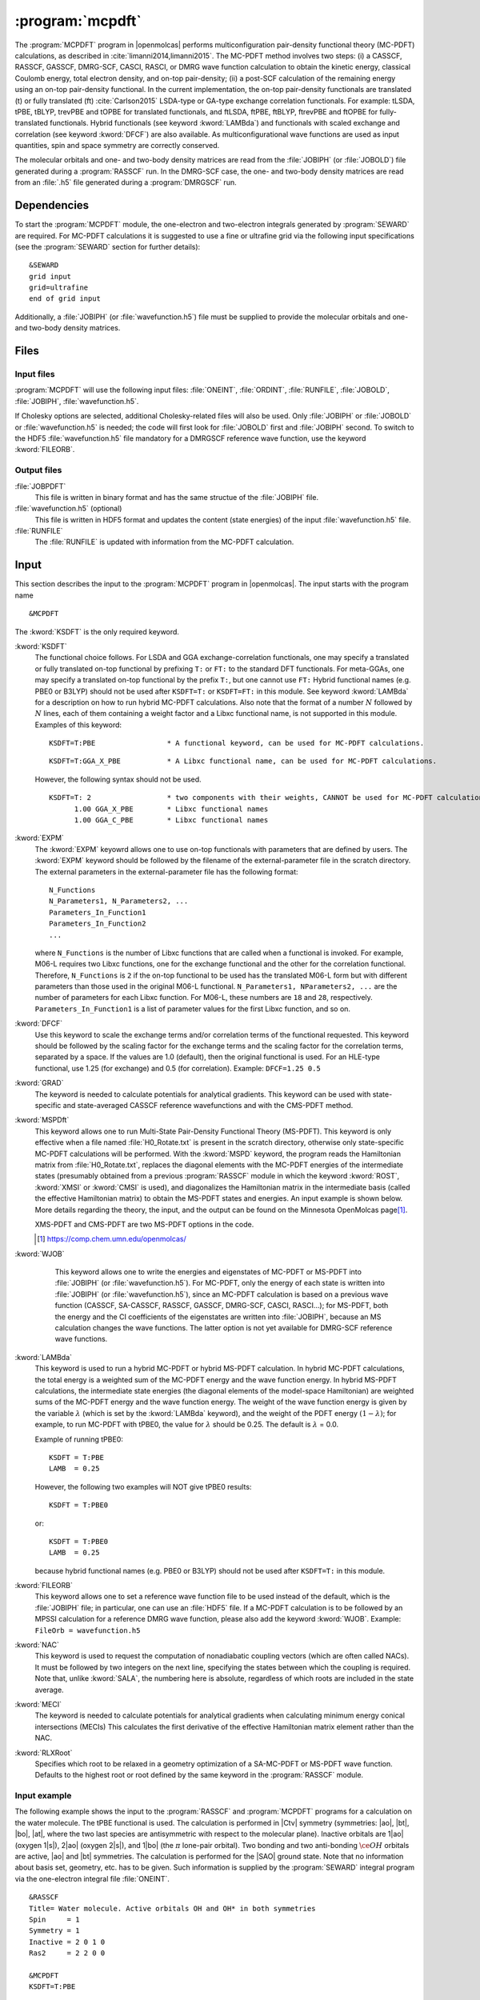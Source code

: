 .. index::
   single: Program; MCPDFT
   single: MCPDFT

.. _UG\:sec\:MCPDFT:

:program:`mcpdft`
=================

.. only:: html

  .. contents::
     :local:
     :backlinks: none

.. xmldoc:: <MODULE NAME="MCPDFT">
            %%Description:
            <HELP>
            The MCPDFT program performs an MC-PDFT calculation following a
            CASSCF, RASSCF, GASSCF or DMRG-SCF wave function run. It requires the
            one- and two-electron integral files generated by SEWARD, and
            a JOBIPH file generated by the RASSCF module. In the case of DMRG-SCF
            the .h5 file generated by the DMRGSCF module suffices for an MC-PDFT run.
            </HELP>

The :program:`MCPDFT` program in |openmolcas| performs multiconfiguration pair-density functional theory (MC-PDFT) calculations,
as described in :cite:`limanni2014,limanni2015`. The MC-PDFT method involves two steps:
(i) a CASSCF, RASSCF, GASSCF, DMRG-SCF, CASCI, RASCI, or DMRG wave function calculation
to obtain the kinetic energy, classical Coulomb energy, total electron density, and on-top pair-density;
(ii) a post-SCF calculation of the remaining energy using an on-top pair-density functional.
In the current implementation, the on-top pair-density functionals are translated (t) or fully translated (ft) :cite:`Carlson2015` LSDA-type or GA-type exchange correlation functionals.
For example: tLSDA, tPBE, tBLYP, trevPBE and tOPBE for translated functionals, and ftLSDA, ftPBE, ftBLYP, ftrevPBE and ftOPBE for fully-translated functionals.
Hybrid functionals (see keyword :kword:`LAMBda`)
and functionals with scaled exchange and correlation (see keyword :kword:`DFCF`) are also available.
As multiconfigurational wave functions are used as input quantities, spin and space symmetry are correctly conserved.

The molecular orbitals and one- and two-body density matrices are read from the :file:`JOBIPH` (or :file:`JOBOLD`) file
generated during a :program:`RASSCF` run. In the DMRG-SCF case, the one- and two-body density matrices are read
from an :file:`.h5` file generated during a :program:`DMRGSCF` run.

.. _UG\:sec\:mcpdft_dependencies:

Dependencies
------------

.. compound::

  To start the :program:`MCPDFT` module, the one-electron
  and two-electron integrals generated by :program:`SEWARD` are required. For MC-PDFT calculations it is suggested to use a fine or ultrafine
  grid via the following input specifications (see the :program:`SEWARD` section for further details): ::

    &SEWARD
    grid input
    grid=ultrafine
    end of grid input

  Additionally, a :file:`JOBIPH` (or :file:`wavefunction.h5`) file must be supplied to provide the molecular orbitals and one- and two-body density matrices.

.. _UG\:sec\:mcpdft_files:

Files
-----

.. _UG\:sec\:mcpdft_inp_files:

Input files
...........

:program:`MCPDFT` will use the following input
files: :file:`ONEINT`, :file:`ORDINT`, :file:`RUNFILE`, :file:`JOBOLD`,
:file:`JOBIPH`, :file:`wavefunction.h5`.

If Cholesky options are selected, additional Cholesky-related files will also be used.
Only :file:`JOBIPH` or :file:`JOBOLD` or :file:`wavefunction.h5` is needed; the code will first look for :file:`JOBOLD`
first and :file:`JOBIPH` second. To switch to the HDF5 :file:`wavefunction.h5` file mandatory for a DMRGSCF reference
wave function, use the keyword :kword:`FILEORB`.

.. _UG\:sec\:mcpdft_output_files:

Output files
............

.. class:: filelist

:file:`JOBPDFT`
  This file is written in binary format and has the same structue of the :file:`JOBIPH` file.

:file:`wavefunction.h5` (optional)
  This file is written in HDF5 format and updates the content (state energies) of the input :file:`wavefunction.h5` file.

:file:`RUNFILE`
  The :file:`RUNFILE` is updated with information from the MC-PDFT calculation.

.. _UG\:sec\:mcpdft_inp:

Input
-----

This section describes the input to the
:program:`MCPDFT` program in |openmolcas|. The input starts
with the program name ::

  &MCPDFT

The :kword:`KSDFT` is the only required keyword.

.. class:: keywordlist

:kword:`KSDFT`
  The functional choice follows. 
  For LSDA and GGA exchange-correlation functionals, one may specify a translated or fully translated on-top functional by prefixing
  ``T:`` or ``FT:`` to the standard DFT functionals.
  For meta-GGAs, one may specify a translated on-top functional by the prefix ``T:``, but one cannot use ``FT:``
  Hybrid functional names (e.g. PBE0 or B3LYP) should not be used after ``KSDFT=T:`` or ``KSDFT=FT:`` in this module.
  See keyword :kword:`LAMBda` for a description on how to run hybrid MC-PDFT calculations.
  Also note that the format of a number :math:`N` followed by :math:`N` lines,
  each of them containing a weight factor and a Libxc functional name,
  is not supported in this module. Examples of this keyword::

     KSDFT=T:PBE                 * A functional keyword, can be used for MC-PDFT calculations.

  ::

     KSDFT=T:GGA_X_PBE           * A Libxc functional name, can be used for MC-PDFT calculations.

  However, the following syntax should not be used.

  ::

     KSDFT=T: 2                  * two components with their weights, CANNOT be used for MC-PDFT calculations.
           1.00 GGA_X_PBE        * Libxc functional names
           1.00 GGA_C_PBE        * Libxc functional names

  .. xmldoc:: <KEYWORD MODULE="MCPDFT" NAME="KSDFT" APPEAR="Pair-density functional" KIND="STRING" > LEVEL="BASIC"
              %Keyword: KSDFT <basic>
              <HELP>
              Needed to perform MC-PDFT calculations.
              The functional choice follows. Specify the functional by prefixing
              T: or FT: to the standard DFT functionals (see keyword KSDFT of SCF program)
              </HELP>
              </KEYWORD>


:kword:`EXPM`
  The :kword:`EXPM` keyowrd allows one to use on-top functionals with parameters that are defined by users. 
  The :kword:`EXPM` keyword should be followed by the filename of the external-parameter file in the scratch directory. 
  The external parameters in the external-parameter file has the following format:
  ::

     N_Functions
     N_Parameters1, N_Parameters2, ...
     Parameters_In_Function1
     Parameters_In_Function2
     ...


  where ``N_Functions`` is the number of Libxc functions that are called when a functional is invoked.
  For example, M06-L requires two Libxc functions, one for the exchange functional and the other for the correlation functional.
  Therefore, ``N_Functions`` is ``2`` if the on-top functional to be used has the translated M06-L form 
  but with different parameters than those used in the original M06-L functional.
  ``N_Parameters1, NParameters2, ...`` are the number of parameters for each Libxc function.
  For M06-L, these numbers are ``18`` and ``28``, respectively.
  ``Parameters_In_Function1`` is a list of parameter values for the first Libxc function, and so on.

  .. xmldoc:: <KEYWORD MODULE="MCPDFT" NAME="EXPM" APPEAR="Libxc EXternal ParaMeter" KIND="STRING" > LEVEL="BASIC"
              %Keyword: EXPM <basic>
              <HELP>
              For changing Libxc functional parameters.
              The file for external parameters follows.
              </HELP>
              </KEYWORD>

:kword:`DFCF`
  Use this keyword to scale the exchange terms and/or correlation terms of the functional requested.
  This keyword should be followed by the scaling factor for the exchange terms and the scaling factor for the correlation terms, separated by a space.
  If the values are 1.0 (default), then the original functional is used.
  For an HLE-type functional, use 1.25 (for exchange) and 0.5 (for correlation).
  Example: ``DFCF=1.25 0.5``

  .. xmldoc:: <KEYWORD MODULE="MCPDFT" NAME="DFCF" APPEAR="DFT exch. &amp; corr. scaling factors" KIND="REALS" SIZE="2" LEVEL="ADVANCED">
              %%Keyword: DFCF <advanced>
              <HELP>
              Use this keyword to scale the exchange terms and/or correlation terms of the functional requested.
              This keyword should be followed by the scaling factor for the exchange terms
              and the scaling factor for the correlation terms, separated by a space.
              If the values are 1.0 (default), then the original functional is used.
              For an HLE-type functional, use 1.25 (for exchange) and 0.5 (for correlation).
              Example: DFCF=1.25 0.5
              </HELP>
              </KEYWORD>

:kword:`GRAD`
  The keyword is needed to calculate potentials for analytical gradients.
  This keyword can be used with state-specific and state-averaged CASSCF reference wavefunctions and with the CMS-PDFT method.

  .. xmldoc:: <KEYWORD MODULE="MCPDFT" NAME="GRAD" APPEAR="Potentials for Gradients" KIND="SINGLE" LEVEL="BASIC">
              %%Keyword: GRAD <basic>
              <HELP>
              Needed to compute potentials for MC-PDFT analytical gradients.
              </HELP>
              </KEYWORD>

:kword:`MSPDft`
  This keyword allows one to run Multi-State Pair-Density Functional Theory (MS-PDFT). This keyword is only effective when a file named :file:`H0_Rotate.txt` is present in the scratch directory, otherwise only state-specific MC-PDFT calculations will be performed. With the :kword:`MSPD` keyword, the program reads the Hamiltonian matrix from :file:`H0_Rotate.txt`, replaces the diagonal elements with the MC-PDFT energies of the intermediate states (presumably obtained from a previous :program:`RASSCF` module in which the keyword :kword:`ROST`, :kword:`XMSI` or :kword:`CMSI` is used), and diagonalizes the Hamiltonian matrix in the intermediate basis (called the effective Hamiltonian matrix) to obtain the MS-PDFT states and energies. An input example is shown below. More details regarding the theory, the input, and the output can be found on the Minnesota OpenMolcas page\ [#fn1]_.

  XMS-PDFT and CMS-PDFT are two MS-PDFT options in the code.

  .. [#fn1] https://comp.chem.umn.edu/openmolcas/

  .. xmldoc:: <KEYWORD MODULE="MCPDFT" NAME="MSPD" APPEAR="MS-PDFT" KIND="SINGLE" LEVEL="BASIC">
              %%Keyword: MSPDft <basic>
              <HELP>
              Enables MS-PDFT. Requires H0_Rotate.txt file in the scratch directory.
              </HELP>
              </KEYWORD>

:kword:`WJOB`
    This keyword allows one to write the energies and eigenstates of MC-PDFT or MS-PDFT into :file:`JOBIPH` (or :file:`wavefunction.h5`). For MC-PDFT, only the energy of each state is written into :file:`JOBIPH` (or :file:`wavefunction.h5`), since an MC-PDFT calculation is based on a previous wave function (CASSCF, SA-CASSCF, RASSCF, GASSCF, DMRG-SCF, CASCI, RASCI...); for MS-PDFT, both the energy and the CI coefficients of the eigenstates are written into :file:`JOBIPH`, because an MS calculation changes the wave functions. The latter option is not yet available for DMRG-SCF reference wave functions.


  .. xmldoc:: <KEYWORD MODULE="MCPDFT" NAME="WJOB" APPEAR="Write into JOBIPH" KIND="SINGLE" LEVEL="BASIC">
              %%Keyword: WJOB <basic>
              <HELP>
              Enable one to write the energies and eigenstates of MC-PDFT or MS-PDFT into the JOBIPH file.
              </HELP>
              </KEYWORD>

:kword:`LAMBda`
  This keyword is used to run a hybrid MC-PDFT or hybrid MS-PDFT calculation.
  In hybrid MC-PDFT calculations, the total energy is a weighted sum of the MC-PDFT energy
  and the wave function energy. In hybrid MS-PDFT calculations, the intermediate state energies
  (the diagonal elements of the model-space Hamiltonian) are weighted sums of the MC-PDFT energy
  and the wave function energy. The weight of the wave function energy is given by the variable :math:`\lambda`
  (which is set by the :kword:`LAMBda` keyword), and the weight of the PDFT energy :math:`(1 - \lambda)`;
  for example, to run MC-PDFT with tPBE0, the value for :math:`\lambda` should be 0.25. The default is :math:`\lambda` = 0.0.

  Example of running tPBE0::

     KSDFT = T:PBE
     LAMB  = 0.25

  .. compound::

    However, the following two examples will NOT give tPBE0 results::

       KSDFT = T:PBE0

    or::

       KSDFT = T:PBE0
       LAMB  = 0.25

    because hybrid functional names (e.g. PBE0 or B3LYP) should not be used
    after ``KSDFT=T:`` in this module.

  .. xmldoc:: <KEYWORD MODULE="MCPDFT" NAME="LAMBDA" APPEAR="Lambda in hybrid PDFT" KIND="REAL" LEVEL="BASIC">
              %%Keyword: MSPDFT <basic>
              <HELP>
              Enables hybrid PDFT calculations.
              </HELP>
              </KEYWORD>

:kword:`FILEORB`
  This keyword allows one to set a reference wave function file to be used instead of the default,
  which is the :file:`JOBIPH` file; in particular, one can use an :file:`HDF5` file.
  If a MC-PDFT calculation is to be followed by an MPSSI calculation for a reference DMRG wave function, please also add the keyword :kword:`WJOB`.
  Example: ``FileOrb = wavefunction.h5``

  .. xmldoc:: <KEYWORD MODULE="MCPDFT" NAME="FILEORB" APPEAR="Set reference wave function file" KIND="STRING" LEVEL="BASIC">
              %%Keyword: FILEORB <basic>
              <HELP>
              Enables one to set the reference wave function file for an MC-PDFT run, in particular for an HDF5 formatted file.
              </HELP>
              </KEYWORD>

:kword:`NAC`
  This keyword is used to request the computation of nonadiabatic coupling vectors (which are often called NACs).
  It must  be followed by two integers on the next line,
  specifying the states between which the coupling is required.
  Note that, unlike :kword:`SALA`, the numbering here is absolute,
  regardless of which roots are included in the state average.

  .. xmldoc:: <KEYWORD MODULE="MCPDFT" NAME="NAC" APPEAR="Nonadiabatic coupling: root selection" KIND="INTS" SIZE="2" LEVEL="BASIC">
              %%Keyword: NAC <basic>
              <HELP>
              Makes MCPDFT compute the Lagrangian multipliers for the nonadiabatic coupling
              between the specified roots in a CMS-PDFT Calculation.
              NAC has to be followed by two integers on the next line, specifying the
              states between which the nonadiabatic coupling is required.
              </HELP>
              </KEYWORD>

:kword:`MECI`
  The keyword is needed to calculate potentials for analytical gradients when calculating
  minimum energy conical intersections (MECIs)
  This calculates the first derivative of the effective Hamiltonian matrix element rather
  than the NAC.

  .. xmldoc:: <KEYWORD MODULE="MCPDFT" NAME="MECI" APPEAR="Potentials for Off-Diagaonal Gradients" KIND="SINGLE" LEVEL="BASIC">
              %%Keyword: MECI <basic>
              <HELP>
              Needed to compute potentials for CMS-PDFT analytical gradients during MECI.
              Calculates the first derivative of the effective Hamiltonian matrix element
              rather than the NAC.
              Must be used with the NAC keyword.
              </HELP>
              </KEYWORD>

:kword:`RLXRoot`
  Specifies which root to be relaxed in a geometry optimization of a SA-MC-PDFT
  or MS-PDFT wave function. Defaults to the highest root or root defined by the
  same keyword in the :program:`RASSCF` module.

  .. xmldoc:: <KEYWORD MODULE="MCPDFT" NAME="RLXROOT" APPEAR="Relaxed root" KIND="INT" LEVEL="ADVANCED" MIN_VALUE="1">
              %%Keyword: RLXRoot <advanced>
              <HELP>
              Which root to use in a geometry optimization of a SA-MC-PDFT or
              MS-PDFT wave function. Default: root defined by RLXROOT in the
              RASSCF module, if any, else the highest root.
              </HELP>
              </KEYWORD>

Input example
.............

The following example shows the input to the
:program:`RASSCF` and :program:`MCPDFT` programs for a calculation on the water molecule.
The tPBE functional is used. The calculation is
performed in |Ctv| symmetry (symmetries: |ao|, |bt|, |bo|, |at|, where the two
last species are antisymmetric with respect to the molecular plane). Inactive
orbitals are 1\ |ao| (oxygen 1\ |s|), 2\ |ao| (oxygen 2\ |s|), and
1\ |bo| (the :math:`\pi` lone-pair orbital). Two bonding and two anti-bonding
:math:`\ce{OH}` orbitals are active, |ao| and |bt| symmetries. The calculation is
performed for the |SAO| ground state. Note that no information about basis set,
geometry, etc. has to be given. Such information is supplied by the
:program:`SEWARD` integral program via the one-electron integral file :file:`ONEINT`. ::

  &RASSCF
  Title= Water molecule. Active orbitals OH and OH* in both symmetries
  Spin     = 1
  Symmetry = 1
  Inactive = 2 0 1 0
  Ras2     = 2 2 0 0

  &MCPDFT
  KSDFT=T:PBE

The first :program:`RASSCF` run is a standard CASSCF calculation that leads to variationally optimized orbitals and CI coefficients.
The MC-PDFT run will use the orbitals and density matrices optimized during the preceding :program:`RASSCF` run.

The following example shows a part of the input to run a CMS-PDFT calculation.
For XMS-PDFT calculations, one simply replaces :kword:`CMSI` with :kword:`XMSI`.
The system is :math:`\ce{LiF}` and the point group used is |Ctv|. ::

   &RASSCF
   Spin=1
   Symmetry=1
   CIRoot= 2 2 1
   Inactive=2 0 0 0
   Ras2=4 1 0 1
   Nactel=8 0 0

   >>COPY $CurrDir/LiF.RasOrb $CurrDir/UseOrb

   &RASSCF
   CIOnly
   Spin=1
   Symmetry=1
   CIRoot= 2 2 1
   Inactive=2 0 0 0
   Ras2=4 1 0 1
   Nactel=8 0 0
   CMSI

   &MCPDFT
   KSDFT=T:PBE
   MSPDft

The following example shows a part of the input to run CMS-PDFT geometry optimization. The additional keywords are :kword:`RLXR` in :program:`RASSCF` and :kword:`GRAD` in :program:`MCPDFT`. The additional modules include :program:`MCLR`, :program:`ALASKA` and :program:`SLAPAF`. ::

   &GATEWAY
    Coord
    2
    angstrom
    Li 0.0 0.0  1.3
    F  0.0 0.0 -1.3
    Group=XY Y
    Basis=STO-3G

   >>> DO WHILE
    &Seward

    &RASSCF
    Spin=1
    Symmetry=1
    CIRoot= 2 2 1
    Inactive=2 0 0 0
    Ras2=4 1 0 1
    Nactel=8 0 0
    CMSI
    RLXRoot=2

    &MCPDFT
    KSDFT=T:PBE
    Grad
    MSPDft

    &MCLR

    &ALASKA

    &SLAPAF
    >>> EndDo

The following example shows the :program:`MCPDFT` part of input to run MC23 with external parameters. ::

    &MCPDFT
     KSDFt  = T:M06L
     LAMB   = 0.2952
     EXPM   = MC23_params.txt

The file :file:`MC23_params.txt` is in the same place as files like :file:`JOBIPH`, and it has the following content.::

    2
    18 27
    3.352197e+00 6.332929e-01 -9.469553e-01 2.030835e-01 2.503819e+00 8.085354e-01 -3.619144e+00 -5.572321e-01 -4.506606e+00 9.614774e-01 6.977048e+00 -1.309337e+00 -2.426371e+00 -7.896540e-03 1.364510e-02 -1.714252e-06 -4.698672e-05 0.0
    0.06 0.0031 0.00515088 0.00304966 2.427648e+00 3.707473e+00 -7.943377e+00 -2.521466e+00 2.658691e+00 2.932276e+00 -8.832841e-01 -1.895247e+00 -2.899644e+00 -5.068570e-01 -2.712838e+00 9.416102e-02 -3.485860e-03 -5.811240e-04 6.668814e-04 0.0 2.669169e-01 -7.563289e-02 7.036292e-02 3.493904e-04 6.360837e-04 0.0 1e-10

where ``2`` means there are two Libxc functions invoked by for M06-L, 
``18`` means there are 18 parameters for the first Libxc function (M06-L exchange functional),
``27`` means there are 27 parameters for the second Libxc function (M06-L correlation functional).
The third line are 18 values for the first function, and the last line are the 27 values for the second functional.


.. xmldoc:: </MODULE>
